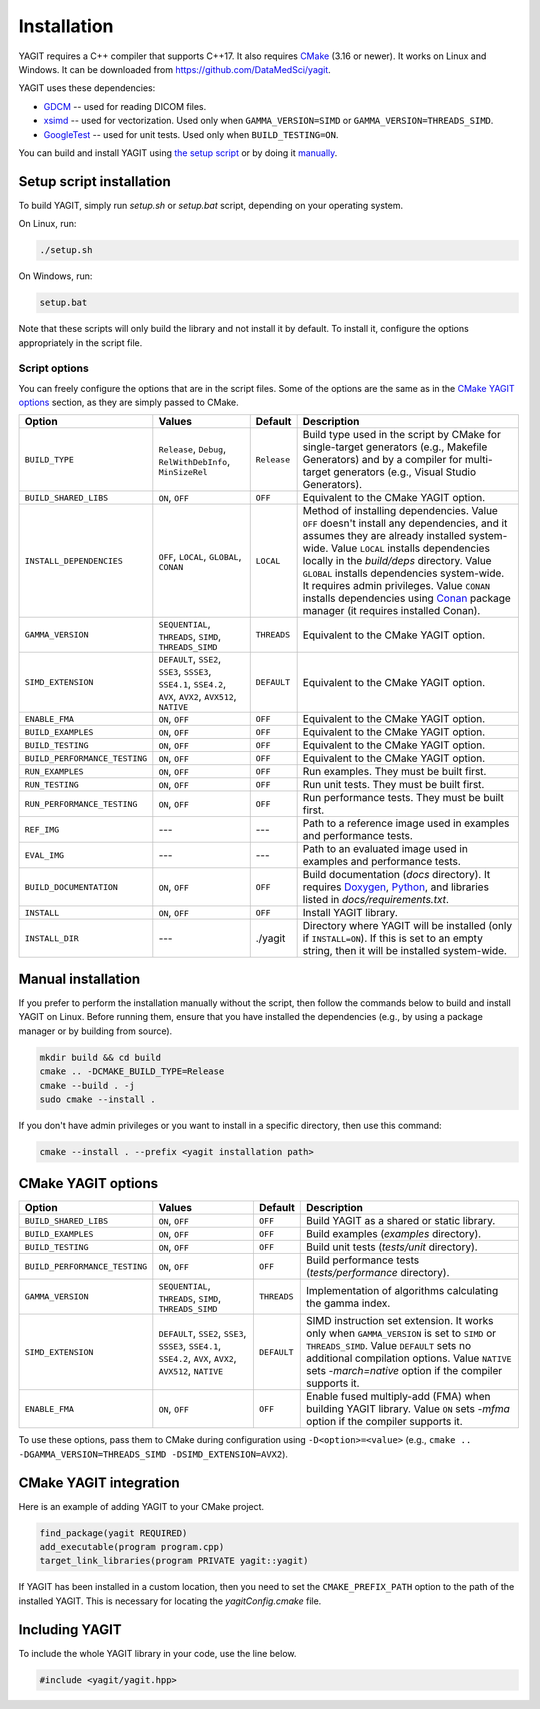 Installation
============

YAGIT requires a C++ compiler that supports C++17.
It also requires `CMake`_ (3.16 or newer).
It works on Linux and Windows.
It can be downloaded from `<https://github.com/DataMedSci/yagit>`_.

.. _CMake: https://cmake.org/

YAGIT uses these dependencies:

.. rst-class:: list

- `GDCM`_ -- used for reading DICOM files.
- `xsimd`_ -- used for vectorization. Used only when ``GAMMA_VERSION=SIMD`` or ``GAMMA_VERSION=THREADS_SIMD``.
- `GoogleTest`_ -- used for unit tests. Used only when ``BUILD_TESTING=ON``.

.. _GDCM: https://github.com/malaterre/GDCM
.. _xsimd: https://github.com/xtensor-stack/xsimd
.. _GoogleTest: https://github.com/google/googletest

You can build and install YAGIT using `the setup script <setup_install_>`_
or by doing it `manually <manual_install_>`_.


.. _setup_install:

Setup script installation
-------------------------

To build YAGIT, simply run *setup.sh* or *setup.bat* script, depending on your operating system.

On Linux, run:

.. rst-class:: code
.. code-block::

   ./setup.sh

On Windows, run:

.. rst-class:: code
.. code-block::

   setup.bat


Note that these scripts will only build the library and not install it by default.
To install it, configure the options appropriately in the script file.


Script options
~~~~~~~~~~~~~~

You can freely configure the options that are in the script files.
Some of the options are the same as in the `CMake YAGIT options`_ section, as they are simply passed to CMake.

.. rst-class:: wrap-text
.. table::
   :align: center

   +-------------------------------+------------------------+-------------+--------------------------------------------+
   | Option                        | Values                 | Default     | Description                                |
   +===============================+========================+=============+============================================+
   | ``BUILD_TYPE``                | ``Release``, ``Debug``,| ``Release`` | Build type used in the script              |
   |                               | ``RelWithDebInfo``,    |             | by CMake for single-target generators      |
   |                               | ``MinSizeRel``         |             | (e.g., Makefile Generators) and            |
   |                               |                        |             | by a compiler for multi-target generators  |
   |                               |                        |             | (e.g., Visual Studio Generators).          |
   +-------------------------------+------------------------+-------------+--------------------------------------------+
   | ``BUILD_SHARED_LIBS``         | ``ON``, ``OFF``        | ``OFF``     | Equivalent to the CMake YAGIT option.      |
   +-------------------------------+------------------------+-------------+--------------------------------------------+
   | ``INSTALL_DEPENDENCIES``      | ``OFF``, ``LOCAL``,    | ``LOCAL``   | Method of installing dependencies.         |
   |                               | ``GLOBAL``, ``CONAN``  |             | Value ``OFF`` doesn't install any          |
   |                               |                        |             | dependencies, and it assumes               |
   |                               |                        |             | they are already installed system-wide.    |
   |                               |                        |             | Value ``LOCAL`` installs dependencies      |
   |                               |                        |             | locally in the *build/deps* directory.     |
   |                               |                        |             | Value ``GLOBAL`` installs dependencies     |
   |                               |                        |             | system-wide. It requires admin privileges. |
   |                               |                        |             | Value ``CONAN`` installs dependencies      |
   |                               |                        |             | using `Conan`_ package manager             |
   |                               |                        |             | (it requires installed Conan).             |
   +-------------------------------+------------------------+-------------+--------------------------------------------+
   | ``GAMMA_VERSION``             | ``SEQUENTIAL``,        | ``THREADS`` | Equivalent to the CMake YAGIT option.      |
   |                               | ``THREADS``,           |             |                                            |
   |                               | ``SIMD``,              |             |                                            |
   |                               | ``THREADS_SIMD``       |             |                                            |
   +-------------------------------+------------------------+-------------+--------------------------------------------+
   | ``SIMD_EXTENSION``            | ``DEFAULT``,           | ``DEFAULT`` | Equivalent to the CMake YAGIT option.      |
   |                               | ``SSE2``, ``SSE3``,    |             |                                            |
   |                               | ``SSSE3``, ``SSE4.1``, |             |                                            |
   |                               | ``SSE4.2``, ``AVX``,   |             |                                            |
   |                               | ``AVX2``, ``AVX512``,  |             |                                            |
   |                               | ``NATIVE``             |             |                                            |
   +-------------------------------+------------------------+-------------+--------------------------------------------+
   | ``ENABLE_FMA``                | ``ON``, ``OFF``        | ``OFF``     | Equivalent to the CMake YAGIT option.      |
   +-------------------------------+------------------------+-------------+--------------------------------------------+
   | ``BUILD_EXAMPLES``            | ``ON``, ``OFF``        | ``OFF``     | Equivalent to the CMake YAGIT option.      |
   +-------------------------------+------------------------+-------------+--------------------------------------------+
   | ``BUILD_TESTING``             | ``ON``, ``OFF``        | ``OFF``     | Equivalent to the CMake YAGIT option.      |
   +-------------------------------+------------------------+-------------+--------------------------------------------+
   | ``BUILD_PERFORMANCE_TESTING`` | ``ON``, ``OFF``        | ``OFF``     | Equivalent to the CMake YAGIT option.      |
   +-------------------------------+------------------------+-------------+--------------------------------------------+
   | ``RUN_EXAMPLES``              | ``ON``, ``OFF``        | ``OFF``     | Run examples. They must be built first.    |
   +-------------------------------+------------------------+-------------+--------------------------------------------+
   | ``RUN_TESTING``               | ``ON``, ``OFF``        | ``OFF``     | Run unit tests. They must be built first.  |
   +-------------------------------+------------------------+-------------+--------------------------------------------+
   | ``RUN_PERFORMANCE_TESTING``   | ``ON``, ``OFF``        | ``OFF``     | Run performance tests.                     |
   |                               |                        |             | They must be built first.                  |
   +-------------------------------+------------------------+-------------+--------------------------------------------+
   | ``REF_IMG``                   | ---                    | ---         | Path to a reference image                  |
   |                               |                        |             | used in examples and performance tests.    |
   +-------------------------------+------------------------+-------------+--------------------------------------------+
   | ``EVAL_IMG``                  | ---                    | ---         | Path to an evaluated image                 |
   |                               |                        |             | used in examples and performance tests.    |
   +-------------------------------+------------------------+-------------+--------------------------------------------+
   | ``BUILD_DOCUMENTATION``       | ``ON``, ``OFF``        | ``OFF``     | Build documentation (*docs* directory).    |
   |                               |                        |             | It requires `Doxygen`_,                    |
   |                               |                        |             | `Python`_, and libraries                   |
   |                               |                        |             | listed in *docs/requirements.txt*.         |
   +-------------------------------+------------------------+-------------+--------------------------------------------+
   | ``INSTALL``                   | ``ON``, ``OFF``        | ``OFF``     | Install YAGIT library.                     |
   +-------------------------------+------------------------+-------------+--------------------------------------------+
   | ``INSTALL_DIR``               | ---                    | ./yagit     | Directory where YAGIT will be installed    |
   |                               |                        |             | (only if ``INSTALL=ON``).                  |
   |                               |                        |             | If this is set to an empty string,         |
   |                               |                        |             | then it will be installed system-wide.     |
   +-------------------------------+------------------------+-------------+--------------------------------------------+


.. _Conan: https://conan.io/
.. _Doxygen: https://www.doxygen.nl/
.. _Python: https://www.python.org/


.. _manual_install:

Manual installation
-------------------

If you prefer to perform the installation manually without the script,
then follow the commands below to build and install YAGIT on Linux.
Before running them, ensure that you have installed the dependencies
(e.g., by using a package manager or by building from source).

.. code-block::

   mkdir build && cd build
   cmake .. -DCMAKE_BUILD_TYPE=Release
   cmake --build . -j
   sudo cmake --install .


If you don't have admin privileges or you want to install in a specific directory, then use this command:

.. rst-class:: code
.. code-block::

   cmake --install . --prefix <yagit installation path>


CMake YAGIT options
-------------------

.. rst-class:: wrap-text
.. table::
   :align: center

   +-------------------------------+------------------------+-------------+--------------------------------------------+
   | Option                        | Values                 | Default     | Description                                |
   +===============================+========================+=============+============================================+
   | ``BUILD_SHARED_LIBS``         | ``ON``, ``OFF``        | ``OFF``     | Build YAGIT as a shared or static library. |
   +-------------------------------+------------------------+-------------+--------------------------------------------+
   | ``BUILD_EXAMPLES``            | ``ON``, ``OFF``        | ``OFF``     | Build examples                             |
   |                               |                        |             | (*examples* directory).                    |
   +-------------------------------+------------------------+-------------+--------------------------------------------+
   | ``BUILD_TESTING``             | ``ON``, ``OFF``        | ``OFF``     | Build unit tests                           |
   |                               |                        |             | (*tests/unit* directory).                  |
   +-------------------------------+------------------------+-------------+--------------------------------------------+
   | ``BUILD_PERFORMANCE_TESTING`` | ``ON``, ``OFF``        | ``OFF``     | Build performance tests                    |
   |                               |                        |             | (*tests/performance* directory).           |
   +-------------------------------+------------------------+-------------+--------------------------------------------+
   | ``GAMMA_VERSION``             | ``SEQUENTIAL``,        | ``THREADS`` | Implementation of algorithms calculating   |
   |                               | ``THREADS``,           |             | the gamma index.                           |
   |                               | ``SIMD``,              |             |                                            |
   |                               | ``THREADS_SIMD``       |             |                                            |
   +-------------------------------+------------------------+-------------+--------------------------------------------+
   | ``SIMD_EXTENSION``            | ``DEFAULT``,           | ``DEFAULT`` | SIMD instruction set extension.            |
   |                               | ``SSE2``, ``SSE3``,    |             | It works only when ``GAMMA_VERSION`` is    |
   |                               | ``SSSE3``, ``SSE4.1``, |             | set to ``SIMD`` or ``THREADS_SIMD``.       |
   |                               | ``SSE4.2``, ``AVX``,   |             | Value ``DEFAULT`` sets no additional       |
   |                               | ``AVX2``, ``AVX512``,  |             | compilation options.                       |
   |                               | ``NATIVE``             |             | Value ``NATIVE`` sets *-march=native*      |
   |                               |                        |             | option if the compiler supports it.        |
   +-------------------------------+------------------------+-------------+--------------------------------------------+
   | ``ENABLE_FMA``                | ``ON``, ``OFF``        | ``OFF``     | Enable fused multiply-add (FMA)            |
   |                               |                        |             | when building YAGIT library.               |
   |                               |                        |             | Value ``ON`` sets *-mfma*                  |
   |                               |                        |             | option if the compiler supports it.        |
   +-------------------------------+------------------------+-------------+--------------------------------------------+

To use these options, pass them to CMake during configuration using ``-D<option>=<value>``
(e.g., ``cmake .. -DGAMMA_VERSION=THREADS_SIMD -DSIMD_EXTENSION=AVX2``).


CMake YAGIT integration
-----------------------

Here is an example of adding YAGIT to your CMake project.

.. code-block:: cmake

   find_package(yagit REQUIRED)
   add_executable(program program.cpp)
   target_link_libraries(program PRIVATE yagit::yagit)

If YAGIT has been installed in a custom location, then you need to set the ``CMAKE_PREFIX_PATH`` option
to the path of the installed YAGIT. This is necessary for locating the *yagitConfig.cmake* file.


Including YAGIT
---------------

To include the whole YAGIT library in your code, use the line below.

.. code-block:: c++

   #include <yagit/yagit.hpp>

